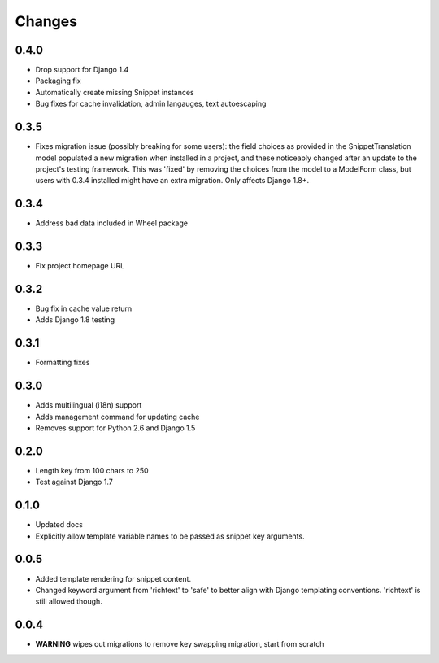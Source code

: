 Changes
=======

0.4.0
-----

* Drop support for Django 1.4
* Packaging fix
* Automatically create missing Snippet instances
* Bug fixes for cache invalidation, admin langauges, text autoescaping

0.3.5
-----

* Fixes migration issue (possibly breaking for some users): the field choices
  as provided in the SnippetTranslation model populated a new migration when
  installed in a project, and these noticeably changed after an update to the
  project's testing framework. This was 'fixed' by removing the choices from
  the model to a ModelForm class, but users with 0.3.4 installed might have an
  extra migration. Only affects Django 1.8+.

0.3.4
-----

* Address bad data included in Wheel package

0.3.3
-----

* Fix project homepage URL

0.3.2
-----

* Bug fix in cache value return
* Adds Django 1.8 testing

0.3.1
-----

* Formatting fixes

0.3.0
-----

* Adds multilingual (i18n) support
* Adds management command for updating cache
* Removes support for Python 2.6 and Django 1.5

0.2.0
-----

* Length key from 100 chars to 250
* Test against Django 1.7

0.1.0
-----

* Updated docs
* Explicitly allow template variable names to be passed as snippet key
  arguments.

0.0.5
-----

* Added template rendering for snippet content.
* Changed keyword argument from 'richtext' to 'safe' to better align with
  Django templating conventions. 'richtext' is still allowed though.

0.0.4
-----

* **WARNING** wipes out migrations to remove key swapping migration, start from
  scratch
